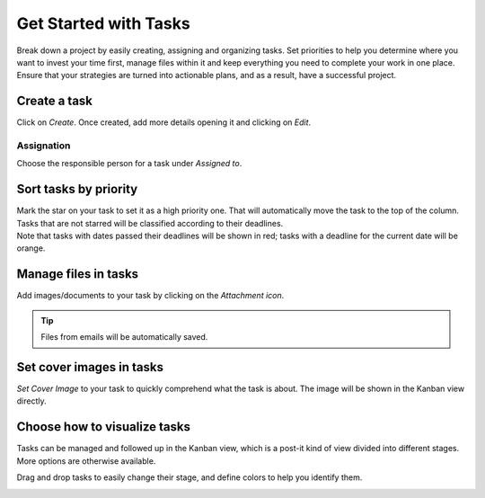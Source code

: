 ======================
Get Started with Tasks
======================

Break down a project by easily creating, assigning and organizing tasks. Set priorities to help you
determine where you want to invest your time first, manage files within it and keep everything you
need to complete your work in one place. Ensure that your strategies are turned into actionable
plans, and as a result, have a successful project.

Create a task
=============

Click on *Create*. Once created, add more details opening it and clicking on *Edit*.

.. image:: media/create.png
   :align: center
   :height: 300
   :alt: Click on create under a project to initiate a task in Odoo Project

Assignation
-----------

Choose the responsible person for a task under *Assigned to*.

.. image:: media/assignation.png
   :align: center
   :alt: Choosing the responsible person for the task in Odoo Project

Sort tasks by priority
======================

| Mark the star on your task to set it as a high priority one. That will automatically move the task
  to the top of the column. Tasks that are not starred will be classified according to their deadlines.
| Note that tasks with dates passed their deadlines will be shown in red; tasks with a deadline for
  the current date will be orange.

.. image:: media/priority.png
   :align: center
   :alt: Task prioritized are shown first in the list in Odoo Project

Manage files in tasks
=====================

Add images/documents to your task by clicking on the *Attachment icon*.

.. image:: media/manage_files.png
   :align: center
   :alt: Click on the attachment icon to manage files in Odoo Project

.. tip::
   Files from emails will be automatically saved.

Set cover images in tasks
=========================

*Set Cover Image* to your task to quickly comprehend what the task is about. The image will be
shown in the Kanban view directly.

.. image:: media/cover_image.png
   :align: center
   :height: 280
   :alt: Click on the drop down menu and set a cover image in Odoo Project

Choose how to visualize tasks
=============================

| Tasks can be managed and followed up in the Kanban view, which is a post-it kind of view divided
  into different stages. More options are otherwise available.

.. image:: media/visualize_tasks.png
   :align: center
   :alt: Overview of the kanban view in Odoo Project

Drag and drop tasks to easily change their stage, and define colors to help you identify them.

.. image:: media/colors.png
   :align: center
   :height: 340
   :alt: Choose a color to identify your task in Odoo Project




